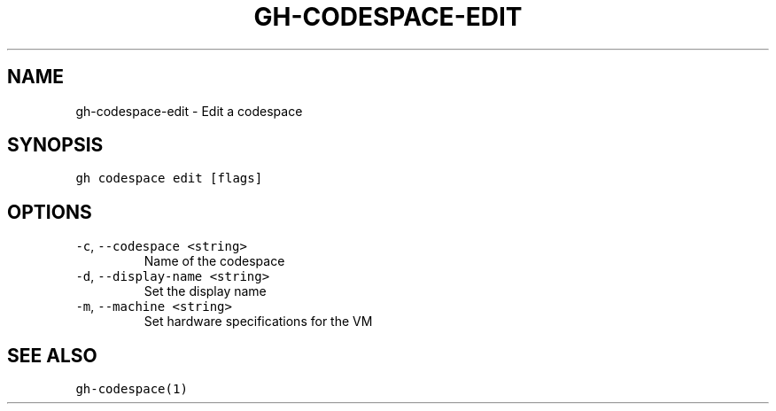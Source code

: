 .nh
.TH "GH-CODESPACE-EDIT" "1" "Jul 2022" "" "GitHub CLI manual"

.SH NAME
.PP
gh-codespace-edit - Edit a codespace


.SH SYNOPSIS
.PP
\fB\fCgh codespace edit [flags]\fR


.SH OPTIONS
.TP
\fB\fC-c\fR, \fB\fC--codespace\fR \fB\fC<string>\fR
Name of the codespace

.TP
\fB\fC-d\fR, \fB\fC--display-name\fR \fB\fC<string>\fR
Set the display name

.TP
\fB\fC-m\fR, \fB\fC--machine\fR \fB\fC<string>\fR
Set hardware specifications for the VM


.SH SEE ALSO
.PP
\fB\fCgh-codespace(1)\fR

